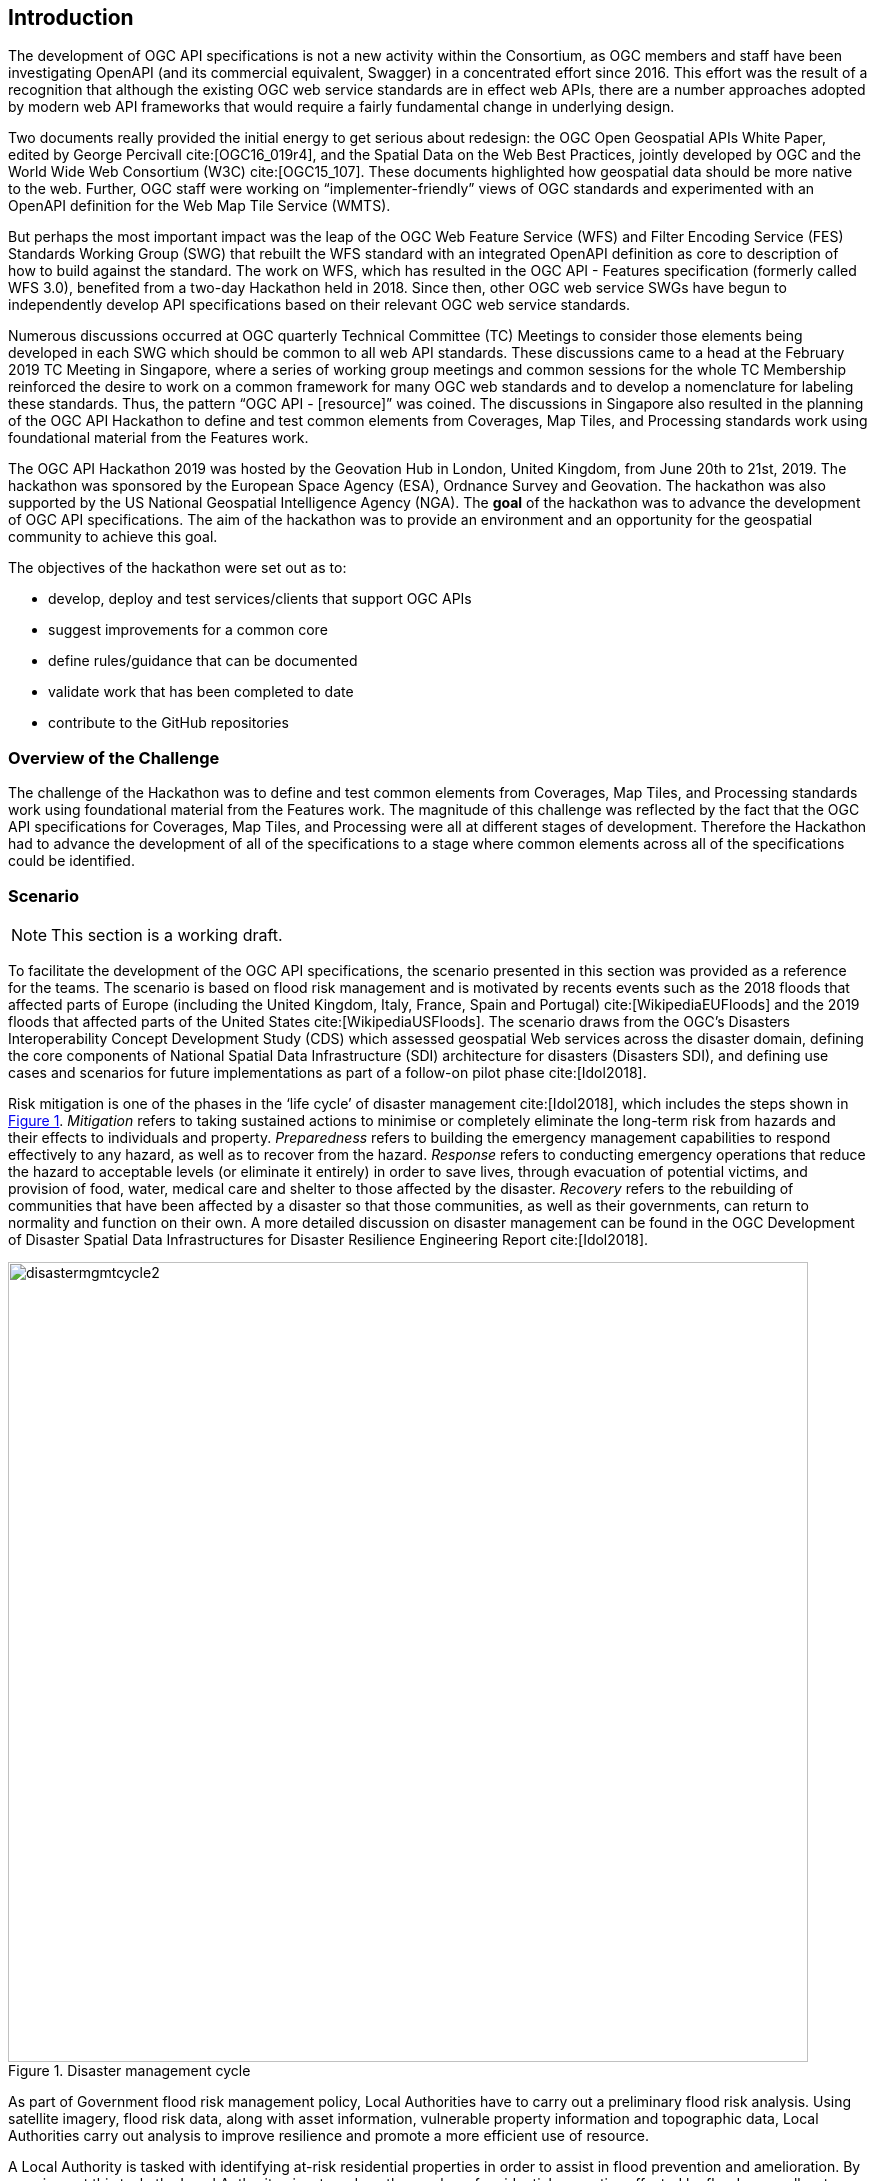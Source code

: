 [[Introduction]]
== Introduction

The development of OGC API specifications is not a new activity within the Consortium, as OGC members and staff have been investigating OpenAPI (and its commercial equivalent, Swagger) in a concentrated effort since 2016. This effort was the result of a recognition that although the existing OGC web service standards are in effect web APIs, there are a number approaches adopted by modern web API frameworks that would require a fairly fundamental change in underlying design.

Two documents really provided the initial energy to get serious about redesign: the OGC Open Geospatial APIs White Paper, edited by George Percivall cite:[OGC16_019r4], and the Spatial Data on the Web Best Practices, jointly developed by OGC and the World Wide Web Consortium (W3C) cite:[OGC15_107]. These documents highlighted how geospatial data should be more native to the web. Further, OGC staff were working on “implementer-friendly” views of OGC standards and experimented with an OpenAPI definition for the Web Map Tile Service (WMTS).

But perhaps the most important impact was the leap of the OGC Web Feature Service (WFS) and Filter Encoding Service (FES) Standards Working Group (SWG) that rebuilt the WFS standard with an integrated OpenAPI definition as core to description of how to build against the standard. The work on WFS, which has resulted in the OGC API - Features specification (formerly called WFS 3.0), benefited from a two-day Hackathon held in 2018. Since then, other OGC web service SWGs have begun to independently develop API specifications based on their relevant OGC web service standards.

Numerous discussions occurred at OGC quarterly Technical Committee (TC) Meetings to consider those elements being developed in each SWG which should be common to all web API standards. These discussions came to a head at the February 2019 TC Meeting in Singapore, where a series of working group meetings and common sessions for the whole TC Membership reinforced the desire to work on a common framework for many OGC web standards and to develop a nomenclature for labeling these standards. Thus, the pattern “OGC API - [resource]” was coined. The discussions in Singapore also resulted in the planning of the OGC API Hackathon to define and test common elements from Coverages, Map Tiles, and Processing standards work using foundational material from the Features work.

The OGC API Hackathon 2019 was hosted by the Geovation Hub in London, United Kingdom, from June 20th to 21st, 2019. The hackathon was sponsored by the European Space Agency (ESA), Ordnance Survey and Geovation. The hackathon was also supported by the US National Geospatial Intelligence Agency (NGA). The *goal* of the hackathon was to advance the development of OGC API specifications. The aim of the hackathon was to provide an environment and an opportunity for the geospatial community to achieve this goal.

The objectives of the hackathon were set out as to:

* develop, deploy and test services/clients that support OGC APIs
* suggest improvements for a common core
* define rules/guidance that can be documented
* validate work that has been completed to date
* contribute to the GitHub repositories


=== Overview of the Challenge

The challenge of the Hackathon was to define and test common elements from Coverages, Map Tiles, and Processing standards work using foundational material from the Features work. The magnitude of this challenge was reflected by the fact that the OGC API specifications for Coverages, Map Tiles, and Processing were all at different stages of development. Therefore the Hackathon had to advance the development of all of the specifications to a stage where common elements across all of the specifications could be identified.

=== Scenario

NOTE: This section is a working draft.

To facilitate the development of the OGC API specifications, the scenario presented in this section was provided as a reference for the teams. The scenario is based on flood risk management and is motivated by recents events such as the 2018 floods that affected parts of Europe (including the United Kingdom, Italy, France, Spain and Portugal) cite:[WikipediaEUFloods] and the 2019 floods that affected parts of the United States cite:[WikipediaUSFloods]. The scenario draws from the OGC's Disasters Interoperability Concept Development Study (CDS) which assessed geospatial Web services across the disaster domain, defining the core components of National Spatial Data Infrastructure (SDI) architecture for disasters (Disasters SDI), and defining use cases and scenarios for future implementations as part of a follow-on pilot phase cite:[Idol2018].

Risk mitigation is one of the phases in the ‘life cycle’ of disaster management cite:[Idol2018], which includes the steps shown in <<img_disastermanagementcycle>>. _Mitigation_ refers to taking sustained actions to minimise or completely eliminate the long-term risk from hazards and their effects to individuals and property. _Preparedness_ refers to building the emergency management capabilities to respond effectively to any hazard, as well as to recover from the hazard. _Response_ refers to conducting emergency operations that reduce the hazard to acceptable levels (or eliminate it entirely) in order to save lives, through evacuation of potential victims, and provision of food, water, medical care and shelter to those affected by the disaster. _Recovery_ refers to the rebuilding of communities that have been affected by a disaster so that those communities, as well as their governments, can return to normality and function on their own. A more detailed discussion on disaster management can be found in the OGC Development of Disaster Spatial Data Infrastructures for Disaster Resilience Engineering Report cite:[Idol2018].

[#img_disastermanagementcycle,reftext='{figure-caption} {counter:figure-num}']
.Disaster management cycle
image::images/disastermgmtcycle2.png[width=800,align="center"]

As part of Government flood risk management policy, Local Authorities have to carry out a preliminary flood risk analysis. Using satellite imagery, flood risk data, along with asset information, vulnerable property information and topographic data, Local Authorities carry out analysis to improve resilience and promote a more efficient use of resource.

A Local Authority is tasked with identifying at-risk residential properties in order to assist in flood prevention and amelioration. By carrying out this task, the Local Authority aims to reduce the number of residential properties affected by floods, as well as to decrease the economic and social costs associated with such devastating events. The Geospatial Specialists at the Local Authority embark on the steps presented in <<table_flood_risk_scenario_steps>> in order to carry out the task.

[#table_flood_risk_scenario_steps,reftext='{table-caption} {counter:table-num}']
.Steps in the flood risk management scenario
[cols="2,5,3",width="75%",options="header",align="center"]
|===
|Step | Description | Notes

| 1
| Receive satellite imagery, digital terrain model, Flood Risk Zone, address, and topographic data
|

| 2
| Overlay flood assets such as culverts, levees etc.
|

| 3
| Combine multiple datasets together.
|

| 4
| Data analysis to assess/quantify flood risk.
| A number of hydrology approaches may be applied e.g. run-off modelling

| 5
| Identify at risk properties and possible remediation strategies.
|

| 6
| Execute cost-benefit analysis to determine priorities.
|

| 7
| Commission work for on-the-ground implementation. This may be carried out by internal or external teams.
|

| 8
| Impact of remediation work assessed by external engineering consultant.
|

|===


The illustration in <<img_aoi>> shows the Area of Interest (AOI) that was selected to facilitate prototyping, demonstration and briefings. The AOI covered the region of Carmarthenshire, Wales and focused on the town of Carmarthen. The region was the site of significant flooding in October 2018 and hence provided an appropriate location to based the flood-based scenario adopted for the Hackathon.

[#img_aoi,reftext='{figure-caption} {counter:figure-num}']
.Area-of-Interest (Contains OS data © Crown copyright and database right 2019;  Satellite image: ESA Copyright)
image::images/aoi.png[width=800,align="center"]

Whereas the Time-Of-Interest (TOI) was October 2018, the AOI had the polygonal bounds in World Geodetic System 1984 (WGS84) coordinates:

[source,txt]
----
-4.09247619415462,51.6507504017036
-4.59606172257991,51.6468710002251
-4.59750580025958,52.0105126182078
-4.09303085864973,52.0127870676365
-4.09247619415462,51.6507504017036
----

=== What was provided

==== Supporting Datasets

The following datasets were identified as relevant to the scenario, and thus recommended for testing implementations of the specifications.

* ESA Sentinel Data: The Sentinels are a family of missions developed by ESA for Corpenicus, the European Union's Earth Observation programme. The data supplied to the OGC API Hackathon included imagery from the Sentinel-2 mission. Launched on 23 June 2015, the Sentinel-2 mission is a polar-orbiting, multispectral high-resolution imaging mission for land monitoring to support emergency services, imagery of vegetation, soil and water cover, inland waterways and coastal areas cite:[ESACopernicus1].  The Sentinel imagery was supplied by Sinergise, the providers of sentinelhub.com cite:[Sinergise2019].
* UK Met Office DataPoint: DataPoint is a freely available service that offers meteorological feeds for use by professionals, the scientific community, and developers. It is an unsupported service, with a primary goal of facilitating research, development and innovation cite:[MetOffice2019].
* UK Met Office Atmospheric Deterministic and Probabilistic Forecasts: This dataset includes atmospheric deterministic and probabilistic forecasts provided as downloadable gridded data cite:[MetOffice2019b]. The data includes 2km deterministic high-resolution atmospheric data for the UK and 10km deterministic high-resolution atmospheric data for the Globe. There is also data from the Global and Regional Ensemble Prediction System.
* Ordnance Survey - OS Open Zoomstack: This dataset provides a single, customisable map of Great Britain to be used at national and local levels. The dataset is available in OGC GeoPackage format. The dataset includes vector data at a variety of scales, from a whole-country view to a street-level view (1:10,000) cite:[OrdnanceSurvey2019z].
* Meteorological Service of Canada Datamart: A variety of raw meteorological data types and forecast data provided by the Meteorological Service of Canada (MSC). It is aimed at specialized users with good meteorological and Information Technology knowledge. The datasets are available through direct download from an HTTP server, as well as through a Web Map Service (WMS) cite:[MSC2019].


==== Supporting Services

The following datasets were identified as relevant to the scenario, and thus recommended for testing implementations of the specifications.

* Meteorological Service of Canada Geospatial web services: This service provides access to the MSC's open data, including raw numerical weather prediction (NWP) model data layers and the weather radar mosaic. The service provides meteorological layers through a Web Map Service (WMS) interface to enable end-users to display meteorological data within their own tools, on interactive web maps and in mobile apps cite:[MSC2019b].
* National Oceanic and Atmospheric Administration (NOAA) National Weather Service Data as OGC Web Services: These web services provide meteorological data covering the United States, through interfaces that conform to the Web Map Service (WMS), Web Feature Service (WFS) and Web Coverage Service (WCS) standards of the OGC cite:[NOAA2019].

==== Deployment Infrastructure

Participants were advised to bring their own laptops to the hackathon. To support testing, the following infrastructure options were available to participants:

* Participants could deploy services into their own computers.
* Participants could deploy services into their own Cloud infrastructure.
* By prior arrangement, participants could deploy services into Ordnance Survey-sponsored Cloud infrastructure.

===== Ordnance Survey-sponsored Cloud infrastructure

A survey was emailed to each Hackathon participant prior to the event.  Based on the results of the survey, four virtual machines were created by Ordnance Survey for use during the Hackathon by the nine users who replied specifying a need to use Azure based architecture. An illustration of the configuration of the infrastructure is presented in <<img_azure>>.

[#img_azure,reftext='{figure-caption} {counter:figure-num}']
.OGC Hackathon Azure Infrastructure sponsored by Ordnance Survey
image::images/azure.png[width=800,align="center"]

Pairs of servers were configured with the CentOS 7.6 and Ubuntu 18.04 Long Term Support (LTS) operating systems to meet the requirements specified within the survey.  Each of the nine users was given their own 100GB Azure File share, mounted across to each virtual machine with Network File System (NFS) to enable cross-server working.

Each server was installed with a similar set of software: Corretto, Docker, Docker Compose & Python 3.7.

In addition, Ordnance Survey provided three cut-down datasets for OS MasterMap (Highways, TOPO & Water Networks) covering the areas of interest being used during the Hackathon.  Access to these datasets was made available using secure tokens.

=== Hackathon Participants

The Hackathon was sponsored by the European Space Agency (ESA) and the Ordnance Survey. <<table_participating_orgs>> lists organizations that participated in the Hackathon.

[#table_participating_orgs,reftext='{table-caption} {counter:table-num}']
.Technology Integration Experiments (TIE) for OGC APIs
[cols=",",width="75%",options="header",align="center"]
|===
|	Organization Name	| OGC Membership
|	52°North GmbH	| Member
|	akouas	| Non-member
|	ARC	| Non-member
|	Arup	| Non-member
|	blockdore	| Non-member
|	British Antarctic Survey	| Member
|	CREAF	| Member
|	CubeWerx Inc.	| Member
|	Deimos Space UK	| Member
|	District Government Cologne - Geobasis NRW	| Non-member
|	Defence Science and Technology Laboratory (Dstl)	| Member
|	Duisburg Essen university	| Non-member
|	Ecere Corporation	| Member
|	ECMWF	| Member
|	El Toro	| Non-member
|	EOS Data Analytics	| Non-member
|	EOX IT Services GmbH	| Member
|	Esri UK	| Member
|	Eurac Research	| Non-member
|	European Space Agency (ESA)	| Member
|	Geobeyond	| Non-member
|	GeoCat B.V.	| Member
|	GeoLabs	| Non-member
|	GeoSeer	| Non-member
|	GeoSolutions	| Member
|	Geovation	| Member
|	Heazeltech	| Member
|	Helyx SIS	| Member
|	Hexagon	| Member
|	Infinity Corporation Limited	| Non-member
|	interactive instruments GmbH	| Member
|	ISRIC - World Soil Information	| Member
|	Jet Propulsion Laboratory (JPL)	| Member
|	JRC, European Commission	| Member
|	Land Information New Zealand	| Member
|	Landcare Research, New Zealand	| Member
|	lat/lon GmbH	| Member
|	Met Office	| Member
|	Meteorological Service of Canada	| Member
|	National Aeronautics and Space Administration (NASA)	| Member
|	National Geospatial Intelligence Agency (NGA)	| Member
|	National Land Survey of Finland	| Member
|	Natural Resources Canada	| Member
|	NOAA/NWS	| Member
|	Ordnance Survey	| Member
|	OSGeo	| OGC Alliance Partner
|	Princeton University	| Non-member
|	Princeton University Library	| Non-member
|	Quick Caption	| Non-member
|	rasdaman GmbH	| Member
|	Secure Dimensions	| Member
|	Sigma Bravo	| Non-member
|	Sinergise	| Non-member
|	Solenix	| Member
|	Spacebel s.a.	| Member
|	Strategic Alliance Consulting Inc	| Member
|	University of Birmingham	|
|	University of Münster	| Member
|	University of Notre Dame	| Member
|	WebGeoDataVore	| Non-member
|	West University of Timisoara	| Member
|===
